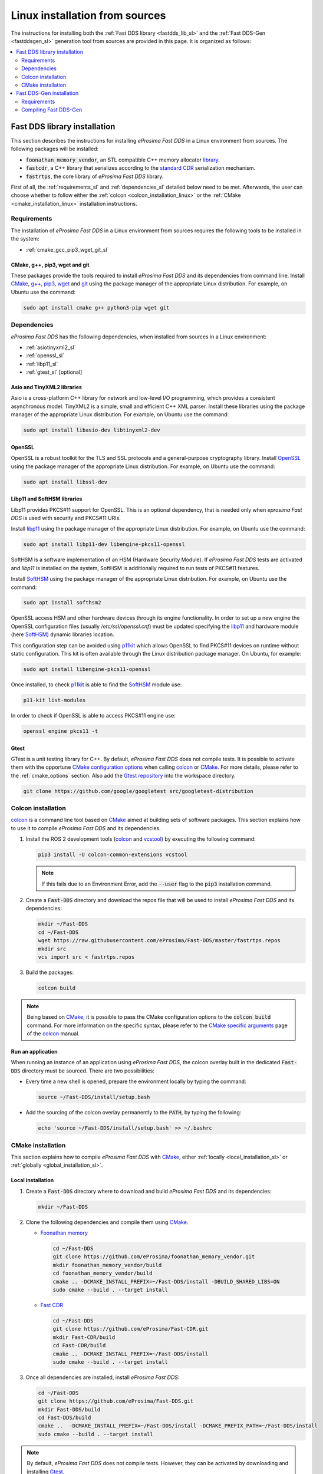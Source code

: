 .. _linux_sources:

Linux installation from sources
===============================

The instructions for installing both the :ref:`Fast DDS library <fastdds_lib_sl>`
and the :ref:`Fast DDS-Gen <fastddsgen_sl>` generation tool from sources are provided in this page.
It is organized as follows:

.. contents::
    :local:
    :backlinks: none
    :depth: 2

.. _fastdds_lib_sl:

Fast DDS library installation
"""""""""""""""""""""""""""""

This section describes the instructions for installing *eProsima Fast DDS* in a Linux environment from
sources. The following packages will be installed:

* :code:`foonathan_memory_vendor`, an STL compatible C++ memory allocator
  `library <https://github.com/foonathan/memory>`_.
* :code:`fastcdr`, a C++ library that serializes according to the
  `standard CDR <https://www.omg.org/cgi-bin/doc?formal/02-06-51>`_ serialization mechanism.
* :code:`fastrtps`, the core library of *eProsima Fast DDS* library.

First of all, the :ref:`requirements_sl` and :ref:`dependencies_sl` detailed below need to be met.
Afterwards, the user can choose whether to follow either the :ref:`colcon <colcon_installation_linux>`
or the :ref:`CMake <cmake_installation_linux>` installation instructions.

.. _requirements_sl:


Requirements
------------

The installation of *eProsima Fast DDS* in a Linux environment from sources requires the following tools to be
installed in the system:

* :ref:`cmake_gcc_pip3_wget_git_sl`

.. _cmake_gcc_pip3_wget_git_sl:

CMake, g++, pip3, wget and git
^^^^^^^^^^^^^^^^^^^^^^^^^^^^^^

These packages provide the tools required to install *eProsima Fast DDS* and its dependencies from command line.
Install CMake_, `g++ <https://gcc.gnu.org/>`_, pip3_, wget_ and git_ using the package manager of the appropriate
Linux distribution. For example, on Ubuntu use the command:

.. code-block:: bash

    sudo apt install cmake g++ python3-pip wget git

.. _dependencies_sl:

Dependencies
------------

*eProsima Fast DDS* has the following dependencies, when installed from sources in a Linux environment:

* :ref:`asiotinyxml2_sl`
* :ref:`openssl_sl`
* :ref:`libp11_sl`
* :ref:`gtest_sl` [optional]

.. _asiotinyxml2_sl:

Asio and TinyXML2 libraries
^^^^^^^^^^^^^^^^^^^^^^^^^^^

Asio is a cross-platform C++ library for network and low-level I/O programming, which provides a consistent
asynchronous model.
TinyXML2 is a simple, small and efficient C++ XML parser.
Install these libraries using the package manager of the appropriate Linux distribution.
For example, on Ubuntu use the command:

.. code-block:: bash

    sudo apt install libasio-dev libtinyxml2-dev

.. _openssl_sl:

OpenSSL
^^^^^^^

OpenSSL is a robust toolkit for the TLS and SSL protocols and a general-purpose cryptography library.
Install OpenSSL_ using the package manager of the appropriate Linux distribution.
For example, on Ubuntu use the command:

.. code-block:: bash

   sudo apt install libssl-dev

.. _libp11_sl:

Libp11 and SoftHSM libraries
^^^^^^^^^^^^^^^^^^^^^^^^^^^^

Libp11 provides PKCS#11 support for OpenSSL. This is an optional dependency,
that is needed only when *eprosima Fast DDS* is used with security and PKCS#11 URIs.

Install libp11_ using the package manager of the appropriate Linux distribution.
For example, on Ubuntu use the command:

.. code-block:: bash

   sudo apt install libp11-dev libengine-pkcs11-openssl

SoftHSM is a software implementation of an HSM (Hardware Security Module).
If *eProsima Fast DDS* tests are activated and *libp11* is installed
on the system, SoftHSM is additionally required to run tests of PKCS#11 features.

Install SoftHSM_ using the package manager of the appropriate Linux distribution.
For example, on Ubuntu use the command:

.. code-block:: bash

   sudo apt install softhsm2

OpenSSL access HSM and other hardware devices through its engine functionality.
In order to set up a new engine the OpenSSL configuration files (usually `/etc/ssl/openssl.cnf`)
must be updated specifying the libp11_ and hardware module (here SoftHSM_) dynamic libraries
location.

This configuration step can be avoided using p11kit_ which allows OpenSSL to find PKCS#11
devices on runtime without static configuration. This kit is often available through
the Linux distribution package manager. On Ubuntu, for example:

.. code-block:: bash

   sudo apt install libengine-pkcs11-openssl

Once installed, to check p11kit_ is able to find the SoftHSM_ module use:

.. code-block:: bash

   p11-kit list-modules

In order to check if OpenSSL is able to access PKCS#11 engine use:

.. code-block:: bash

    openssl engine pkcs11 -t

.. _gtest_sl:

Gtest
^^^^^

GTest is a unit testing library for C++.
By default, *eProsima Fast DDS* does not compile tests.
It is possible to activate them with the opportune
`CMake configuration options <https://cmake.org/cmake/help/v3.6/manual/cmake.1.html#options>`_
when calling colcon_ or CMake_.
For more details, please refer to the :ref:`cmake_options` section.
Also add the `Gtest repository <https://github.com/google/googletest>`_ into the workspace directory.

.. code-block:: bash

    git clone https://github.com/google/googletest src/googletest-distribution

.. _colcon_installation_linux:

Colcon installation
-------------------

colcon_ is a command line tool based on CMake_ aimed at building sets of software packages.
This section explains how to use it to compile *eProsima Fast DDS* and its dependencies.

#. Install the ROS 2 development tools (colcon_ and vcstool_) by executing the following command:

   .. code-block:: bash

       pip3 install -U colcon-common-extensions vcstool

   .. note::

       If this fails due to an Environment Error, add the :code:`--user` flag to the :code:`pip3` installation command.

#. Create a :code:`Fast-DDS` directory and download the repos file that will be used to install
   *eProsima Fast DDS* and its dependencies:

   .. code-block:: bash

       mkdir ~/Fast-DDS
       cd ~/Fast-DDS
       wget https://raw.githubusercontent.com/eProsima/Fast-DDS/master/fastrtps.repos
       mkdir src
       vcs import src < fastrtps.repos

#. Build the packages:

   .. code-block:: bash

       colcon build

.. note::

    Being based on CMake_, it is possible to pass the CMake configuration options to the :code:`colcon build`
    command. For more information on the specific syntax, please refer to the
    `CMake specific arguments <https://colcon.readthedocs.io/en/released/reference/verb/build.html#cmake-specific-arguments>`_
    page of the colcon_ manual.

.. _run_app_colcon_sl:

Run an application
^^^^^^^^^^^^^^^^^^

When running an instance of an application using *eProsima Fast DDS*, the colcon overlay built in the
dedicated :code:`Fast-DDS` directory must be sourced.
There are two possibilities:

* Every time a new shell is opened, prepare the environment locally by typing the
  command:

  .. code-block:: bash

      source ~/Fast-DDS/install/setup.bash

* Add the sourcing of the colcon overlay permanently to the :code:`PATH`, by typing the following:

  .. code-block:: bash

      echo 'source ~/Fast-DDS/install/setup.bash' >> ~/.bashrc


.. _cmake_installation_linux:

CMake installation
------------------

This section explains how to compile *eProsima Fast DDS* with CMake_, either :ref:`locally <local_installation_sl>` or
:ref:`globally <global_installation_sl>`.

.. _local_installation_sl:

Local installation
^^^^^^^^^^^^^^^^^^

#. Create a :code:`Fast-DDS` directory where to download and build *eProsima Fast DDS* and its dependencies:

   .. code-block:: bash

       mkdir ~/Fast-DDS

#. Clone the following dependencies and compile them using CMake_.

   * `Foonathan memory <https://github.com/foonathan/memory>`_

     .. code-block:: bash

         cd ~/Fast-DDS
         git clone https://github.com/eProsima/foonathan_memory_vendor.git
         mkdir foonathan_memory_vendor/build
         cd foonathan_memory_vendor/build
         cmake .. -DCMAKE_INSTALL_PREFIX=~/Fast-DDS/install -DBUILD_SHARED_LIBS=ON
         sudo cmake --build . --target install

   * `Fast CDR <https://github.com/eProsima/Fast-CDR.git>`_

     .. code-block:: bash

         cd ~/Fast-DDS
         git clone https://github.com/eProsima/Fast-CDR.git
         mkdir Fast-CDR/build
         cd Fast-CDR/build
         cmake .. -DCMAKE_INSTALL_PREFIX=~/Fast-DDS/install
         sudo cmake --build . --target install

#. Once all dependencies are installed, install *eProsima Fast DDS*:

   .. code-block:: bash

       cd ~/Fast-DDS
       git clone https://github.com/eProsima/Fast-DDS.git
       mkdir Fast-DDS/build
       cd Fast-DDS/build
       cmake ..  -DCMAKE_INSTALL_PREFIX=~/Fast-DDS/install -DCMAKE_PREFIX_PATH=~/Fast-DDS/install
       sudo cmake --build . --target install

.. note::

    By default, *eProsima Fast DDS* does not compile tests.
    However, they can be activated by downloading and installing `Gtest <https://github.com/google/googletest>`_.


.. _global_installation_sl:

Global installation
^^^^^^^^^^^^^^^^^^^

To install *eProsima Fast DDS* system-wide instead of locally, remove all the flags that
appear in the configuration steps of :code:`Fast-CDR` and :code:`Fast-DDS`, and change the first in the
configuration step of :code:`foonathan_memory_vendor` to the following:

.. code-block:: bash

    -DCMAKE_INSTALL_PREFIX=/usr/local/ -DBUILD_SHARED_LIBS=ON


.. _run_app_cmake_sl:

Run an application
^^^^^^^^^^^^^^^^^^

When running an instance of an application using *eProsima Fast DDS*, it must be linked with the library where the
packages have been installed, which in the case of system-wide installation  is: :code:`/usr/local/lib/` (if local
installation is used, adjust for the correct directory).
There are two possibilities:

* Prepare the environment locally by typing the command:

  .. code-block:: bash

      export LD_LIBRARY_PATH=/usr/local/lib/

* Add it permanently it to the :code:`PATH`, by typing:

  .. code-block:: bash

      echo 'export LD_LIBRARY_PATH=/usr/local/lib/' >> ~/.bashrc


.. _fastddsgen_sl:

Fast DDS-Gen installation
"""""""""""""""""""""""""

This section provides the instructions for installing *Fast DDS-Gen* in a Linux environment from
sources.
*Fast DDS-Gen* is a Java application that generates source code using the data types defined in an IDL file.
Please refer to :ref:`fastddsgen_intro` for more information.

Requirements
------------

In order to compile *Fast DDS-Gen*, the following packages need to be installed in the system:

* :ref:`java_sl`
* :ref:`gradle_sl`
* :ref:`swig_sl`

.. _java_sl:

Java JDK
^^^^^^^^

The JDK is a development environment for building applications and components using the Java language.
Download and install it at the following the steps given in the
`Oracle website <https://www.oracle.com/java/technologies/javase-downloads.html>`_.

.. _gradle_sl:

Gradle
^^^^^^

Gradle is an open-source build automation tool.
Download and install the last stable version of `Gradle <https://gradle.org/install>`_ in the preferred way.

.. _swig_sl:

SWIG
^^^^

`SWIG <http://www.swig.org/>`_ is a development tool that allows connecting programs written in C/C++ with a variety of
other programming languages, among them Python.
This dependency is optional and only required if the option `-python` is going to be used, as it is required to build
the generated solution.
Please refer to :ref:`fastddsgen_python_bindings` for more information.

SWIG can be installed directly from the package manager of the appropriate Linux distribution.
For Ubuntu, please run:

.. code-block:: bash

    sudo apt install swig

Compiling Fast DDS-Gen
----------------------

Once the requirements above are met, compile *Fast DDS-Gen* by following the steps below:

.. code-block:: bash

    cd ~
    git clone --recursive https://github.com/eProsima/Fast-DDS-Gen.git
    cd Fast-DDS-Gen
    gradle assemble

.. note::

    If already installed FastDDS with colcon, you may skip the git clone command; *fastddsgen* can be found under
    the :code:`src` directory of FastDDS colcon workspace.

.. note::

    If errors occur during compilation or you do not wish to install gradle, an executable script is included which will
    download a gradle temporarily for the compilation step.

    .. code-block:: bash

        ./gradlew assemble

Contents
^^^^^^^^

The :code:`Fast-DDS-Gen` folder contains the following packages:

* :code:`share/fastddsgen`, where the generated Java application is.
* :code:`scripts`, containing some user friendly scripts.

  .. note::

      To make these scripts accessible from any shell session and directory, add the :code:`scripts` folder path to the
      :code:`PATH` environment variable.

.. External links

.. _colcon: https://colcon.readthedocs.io/en/released/
.. _CMake: https://cmake.org
.. _pip3: https://docs.python.org/3/installing/index.html
.. _wget: https://www.gnu.org/software/wget/
.. _git: https://git-scm.com/
.. _OpenSSL: https://www.openssl.org/
.. _Gtest: https://github.com/google/googletest
.. _vcstool: https://pypi.org/project/vcstool/
.. _libp11: https://github.com/OpenSC/libp11/
.. _SoftHSM: https://www.opendnssec.org/softhsm/
.. _p11kit: https://github.com/p11-glue/p11-kit
